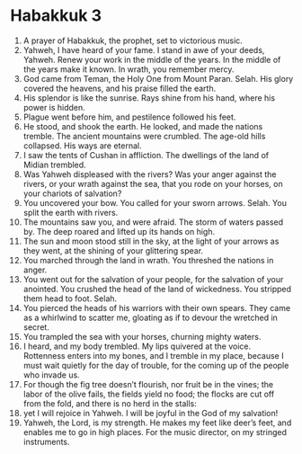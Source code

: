 ﻿
* Habakkuk 3
1. A prayer of Habakkuk, the prophet, set to victorious music. 
2. Yahweh, I have heard of your fame. I stand in awe of your deeds, Yahweh. Renew your work in the middle of the years. In the middle of the years make it known. In wrath, you remember mercy. 
3. God came from Teman, the Holy One from Mount Paran. Selah. His glory covered the heavens, and his praise filled the earth. 
4. His splendor is like the sunrise. Rays shine from his hand, where his power is hidden. 
5. Plague went before him, and pestilence followed his feet. 
6. He stood, and shook the earth. He looked, and made the nations tremble. The ancient mountains were crumbled. The age-old hills collapsed. His ways are eternal. 
7. I saw the tents of Cushan in affliction. The dwellings of the land of Midian trembled. 
8. Was Yahweh displeased with the rivers? Was your anger against the rivers, or your wrath against the sea, that you rode on your horses, on your chariots of salvation? 
9. You uncovered your bow. You called for your sworn arrows. Selah. You split the earth with rivers. 
10. The mountains saw you, and were afraid. The storm of waters passed by. The deep roared and lifted up its hands on high. 
11. The sun and moon stood still in the sky, at the light of your arrows as they went, at the shining of your glittering spear. 
12. You marched through the land in wrath. You threshed the nations in anger. 
13. You went out for the salvation of your people, for the salvation of your anointed. You crushed the head of the land of wickedness. You stripped them head to foot. Selah. 
14. You pierced the heads of his warriors with their own spears. They came as a whirlwind to scatter me, gloating as if to devour the wretched in secret. 
15. You trampled the sea with your horses, churning mighty waters. 
16. I heard, and my body trembled. My lips quivered at the voice. Rottenness enters into my bones, and I tremble in my place, because I must wait quietly for the day of trouble, for the coming up of the people who invade us. 
17. For though the fig tree doesn’t flourish, nor fruit be in the vines; the labor of the olive fails, the fields yield no food; the flocks are cut off from the fold, and there is no herd in the stalls: 
18. yet I will rejoice in Yahweh. I will be joyful in the God of my salvation! 
19. Yahweh, the Lord, is my strength. He makes my feet like deer’s feet, and enables me to go in high places. For the music director, on my stringed instruments. 
